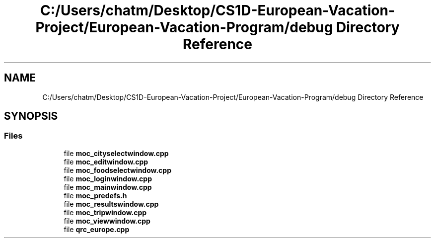 .TH "C:/Users/chatm/Desktop/CS1D-European-Vacation-Project/European-Vacation-Program/debug Directory Reference" 3 "Sun Oct 20 2019" "Version 1.0" "European Vacation Planner" \" -*- nroff -*-
.ad l
.nh
.SH NAME
C:/Users/chatm/Desktop/CS1D-European-Vacation-Project/European-Vacation-Program/debug Directory Reference
.SH SYNOPSIS
.br
.PP
.SS "Files"

.in +1c
.ti -1c
.RI "file \fBmoc_cityselectwindow\&.cpp\fP"
.br
.ti -1c
.RI "file \fBmoc_editwindow\&.cpp\fP"
.br
.ti -1c
.RI "file \fBmoc_foodselectwindow\&.cpp\fP"
.br
.ti -1c
.RI "file \fBmoc_loginwindow\&.cpp\fP"
.br
.ti -1c
.RI "file \fBmoc_mainwindow\&.cpp\fP"
.br
.ti -1c
.RI "file \fBmoc_predefs\&.h\fP"
.br
.ti -1c
.RI "file \fBmoc_resultswindow\&.cpp\fP"
.br
.ti -1c
.RI "file \fBmoc_tripwindow\&.cpp\fP"
.br
.ti -1c
.RI "file \fBmoc_viewwindow\&.cpp\fP"
.br
.ti -1c
.RI "file \fBqrc_europe\&.cpp\fP"
.br
.in -1c
